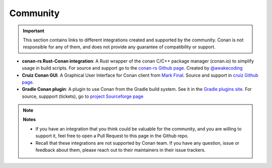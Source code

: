 .. _integrations_community:

Community
=========


.. important::

    This section contains links to different integrations created and supported by the community.
    Conan is not responsible for any of them, and does not provide any guarantee of compatibility or support.

- **conan-rs Rust-Conan integration**: A Rust wrapper of the conan C/C++ package manager (conan.io) to simplify usage in build scripts.
  For source and support go to the `conan-rs Github page <https://github.com/Devolutions/conan-rs>`_. 
  Created by `@awakecoding <https://github.com/awakecoding>`_
- **Cruiz Conan GUI**. A Graphical User Interface for Conan client from `Mark Final <https://github.com/markfinal>`_. 
  Source and support in `cruiz Github page <https://github.com/markfinal/cruiz>`_.
- **Gradle Conan plugin**: A plugin to use Conan from the Gradle build system. See it in the `Gradle plugins site <https://plugins.gradle.org/plugin/net.sf.loggersoft.cpp-conan>`_.
  For source, suppport (tickets), go to `project Sourceforge page <https://sourceforge.net/projects/gradle-cpp/>`_


.. note::

    **Notes**

    - If you have an integration that you think could be valuable for the community, and you are willing to support it,
      feel free to open a Pull Request to this page in the Github repo.
    - Recall that these integrations are not supported by Conan team. If you have any question, issue or feedback about 
      them, please reach out to their maintainers in their issue trackers.
